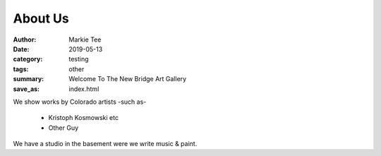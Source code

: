 About Us
########

:author: Markie Tee
:date: 2019-05-13
:category: testing
:tags: other
:summary: Welcome To The New Bridge Art Gallery
:save_as: index.html

We show works by Colorado artists -such as-

 * Kristoph Kosmowski etc
 * Other Guy

We have a studio in the basement were we write music & paint.
